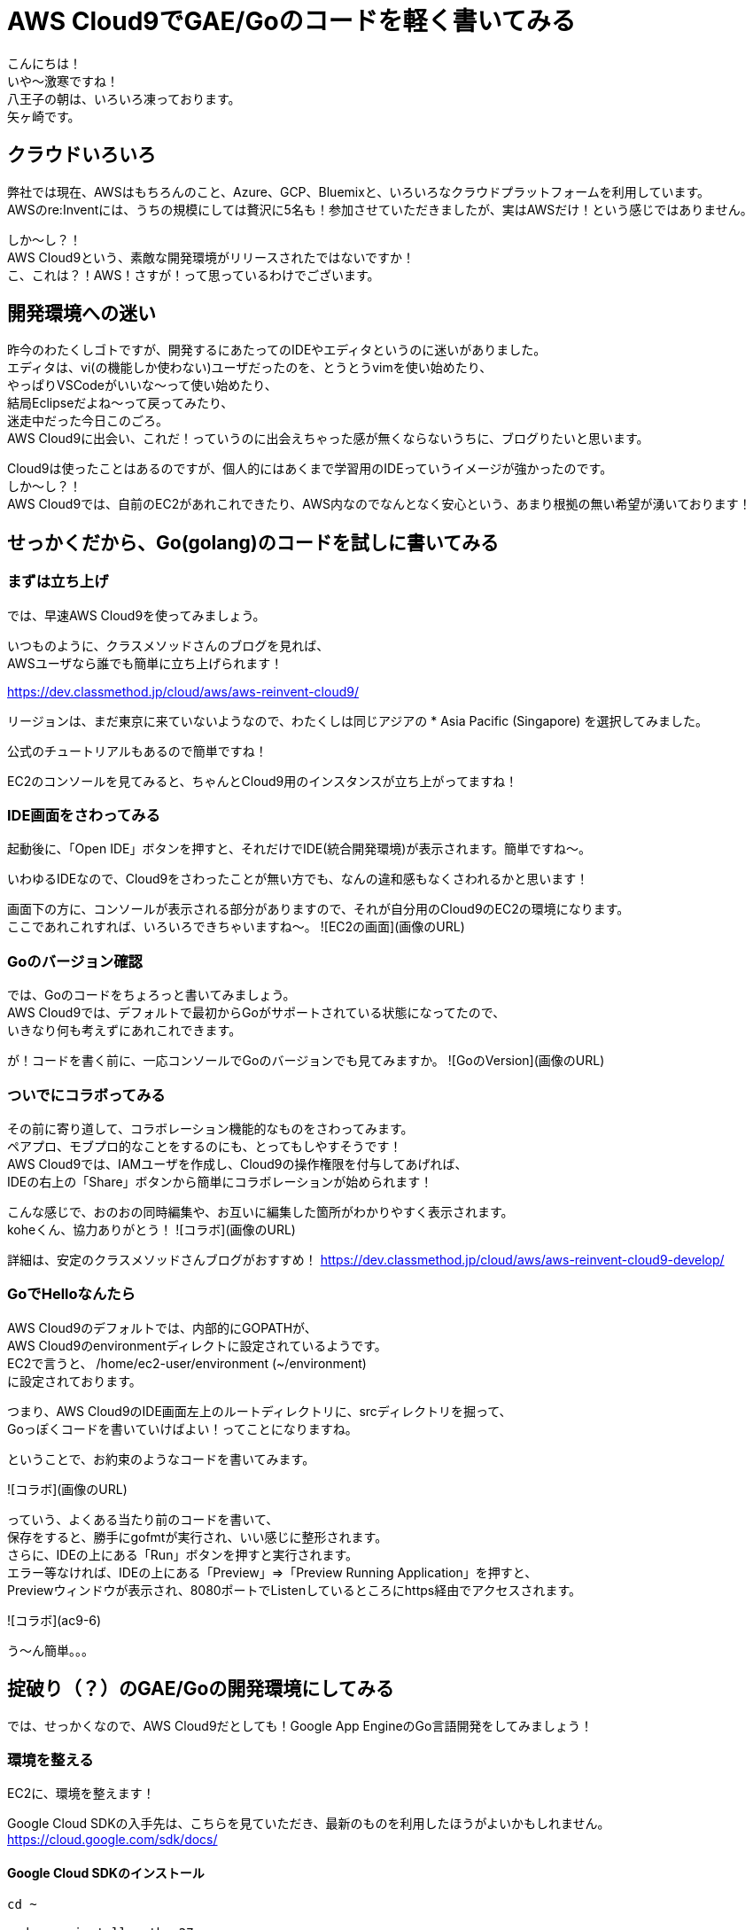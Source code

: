 = AWS Cloud9でGAE/Goのコードを軽く書いてみる
:published_at: 2017-12-08
:hp-tags: Yagasaki,AWS,Cloud9,IDE

こんにちは！ +
いや〜激寒ですね！ +
八王子の朝は、いろいろ凍っております。 +
矢ヶ崎です。

== クラウドいろいろ

弊社では現在、AWSはもちろんのこと、Azure、GCP、Bluemixと、いろいろなクラウドプラットフォームを利用しています。 +
AWSのre:Inventには、うちの規模にしては贅沢に5名も！参加させていただきましたが、実はAWSだけ！という感じではありません。

しか〜し？！ +
AWS Cloud9という、素敵な開発環境がリリースされたではないですか！ +
こ、これは？！AWS！さすが！って思っているわけでございます。

== 開発環境への迷い

昨今のわたくしゴトですが、開発するにあたってのIDEやエディタというのに迷いがありました。 +
エディタは、vi(の機能しか使わない)ユーザだったのを、とうとうvimを使い始めたり、 +
やっぱりVSCodeがいいな〜って使い始めたり、 +
結局Eclipseだよね〜って戻ってみたり、 +
迷走中だった今日このごろ。 +
AWS Cloud9に出会い、これだ！っていうのに出会えちゃった感が無くならないうちに、ブログりたいと思います。

Cloud9は使ったことはあるのですが、個人的にはあくまで学習用のIDEっていうイメージが強かったのです。 +
しか〜し？！ +
AWS Cloud9では、自前のEC2があれこれできたり、AWS内なのでなんとなく安心という、あまり根拠の無い希望が湧いております！

== せっかくだから、Go(golang)のコードを試しに書いてみる

=== まずは立ち上げ

では、早速AWS Cloud9を使ってみましょう。

いつものように、クラスメソッドさんのブログを見れば、 +
AWSユーザなら誰でも簡単に立ち上げられます！

https://dev.classmethod.jp/cloud/aws/aws-reinvent-cloud9/

リージョンは、まだ東京に来ていないようなので、わたくしは同じアジアの
* Asia Pacific (Singapore)
を選択してみました。

公式のチュートリアルもあるので簡単ですね！

EC2のコンソールを見てみると、ちゃんとCloud9用のインスタンスが立ち上がってますね！

=== IDE画面をさわってみる

起動後に、「Open IDE」ボタンを押すと、それだけでIDE(統合開発環境)が表示されます。簡単ですね〜。

いわゆるIDEなので、Cloud9をさわったことが無い方でも、なんの違和感もなくさわれるかと思います！

画面下の方に、コンソールが表示される部分がありますので、それが自分用のCloud9のEC2の環境になります。 +
ここであれこれすれば、いろいろできちゃいますね〜。
![EC2の画面](画像のURL)


=== Goのバージョン確認

では、Goのコードをちょろっと書いてみましょう。 +
AWS Cloud9では、デフォルトで最初からGoがサポートされている状態になってたので、 +
いきなり何も考えずにあれこれできます。

が！コードを書く前に、一応コンソールでGoのバージョンでも見てみますか。
![GoのVersion](画像のURL)


=== ついでにコラボってみる

その前に寄り道して、コラボレーション機能的なものをさわってみます。 +
ペアプロ、モブプロ的なことをするのにも、とってもしやすそうです！ +
AWS Cloud9では、IAMユーザを作成し、Cloud9の操作権限を付与してあげれば、 +
IDEの右上の「Share」ボタンから簡単にコラボレーションが始められます！

こんな感じで、おのおの同時編集や、お互いに編集した箇所がわかりやすく表示されます。 +
koheくん、協力ありがとう！
![コラボ](画像のURL)

詳細は、安定のクラスメソッドさんブログがおすすめ！
https://dev.classmethod.jp/cloud/aws/aws-reinvent-cloud9-develop/


=== GoでHelloなんたら

AWS Cloud9のデフォルトでは、内部的にGOPATHが、 +
AWS Cloud9のenvironmentディレクトに設定されているようです。 +
EC2で言うと、 /home/ec2-user/environment (~/environment) +
に設定されております。

つまり、AWS Cloud9のIDE画面左上のルートディレクトリに、srcディレクトリを掘って、 +
Goっぽくコードを書いていけばよい！ってことになりますね。

ということで、お約束のようなコードを書いてみます。

![コラボ](画像のURL)

っていう、よくある当たり前のコードを書いて、 +
保存をすると、勝手にgofmtが実行され、いい感じに整形されます。 +
さらに、IDEの上にある「Run」ボタンを押すと実行されます。 +
エラー等なければ、IDEの上にある「Preview」=>「Preview Running Application」を押すと、 +
Previewウィンドウが表示され、8080ポートでListenしているところにhttps経由でアクセスされます。

![コラボ](ac9-6)

う〜ん簡単。。。


== 掟破り（？）のGAE/Goの開発環境にしてみる

では、せっかくなので、AWS Cloud9だとしても！Google App EngineのGo言語開発をしてみましょう！

=== 環境を整える

EC2に、環境を整えます！

Google Cloud SDKの入手先は、こちらを見ていただき、最新のものを利用したほうがよいかもしれません。
https://cloud.google.com/sdk/docs/


==== Google Cloud SDKのインストール
```
cd ~

sudo yum install python27

wget https://dl.google.com/dl/cloudsdk/channels/rapid/downloads/google-cloud-sdk-170.0.1-linux-x86_64.tar.gz
tar zxpvf ./google-cloud-sdk-170.0.1-linux-x86_64.tar.gz 
./google-cloud-sdk/install.sh
./google-cloud-sdk/bin/gcloud components install app-engine-go
./google-cloud-sdk/bin/gcloud components update
```

==== GOPATH、PATHの設定
.bashrcを編集します
```
# .bashrc

export GOPATH=$HOME/go
export PATH=$PATH:$HOME/.local/bin:$HOME/bin:$HOME/google-cloud-sdk/platform/google_appengine:$GOPATH/bin
```

==== appengineモジュールのインストール
```
go get -u google.golang.org/appengine
```

==== おまけ、goimports

ついでに、コード保存時に、自動的にgoimportsが実行され、importをいい感じにしてもらうようにします。
```
go get -u golang.org/x/tools/cmd/goimports
```

その後、IDE左上の「AWS Cloud9」=>「Open Your Init Script」でinit.jsを開いて、内容を
```
var path = require('path');

var execGoFmt = function execGoFmt(filepath) {
    services.proc.execFile('bash', {
        args: ['-c', '/home/ec2-user/go/bin/goimports -w ' + path.join(services.c9.environmentDir, filepath)]
    }, function (e, a) {
        console.log(e, a);
    });
};

services.save.on('afterSave', function (e) {
    if (e.path && e.path.endsWith('.go')) {
        execGoFmt(e.path);
    }
}, plugin);

services.format.on('format', function (e) {
    if (e.mode !== 'golang') return;
    var tab = e.editor.ace.session.c9doc.tab;
    services.save.save(tab, {}, function () {
        execGoFmt(tab.path);
    });
    return true;
}, plugin);
```
にしておきます。

こちら、参考にさせていただきました。
https://qiita.com/koki_cheese/items/a81d90684c21db4863ee

が！、AWS Cloud9では、「environmentDir」を使わないとダメとか、 +
GOPATHのとり方がわからないとかあったので、上記が無理やり動くようにした版です。 +
どなたか、まっとうなやりかたを教えてください！

=== Helloなんたらを実行してみる

==== 軽くコードを書く

GAE/Goのお約束にしたがい、こんな感じでapp.yamlとgoファイルを書きます。
![コラボ](ac9-3)
![コラボ](ac9-4)

app.yaml
```
runtime: go
api_version: go1

handlers:
  - url: /.*
    script: _go_app
    secure: always
```

main.go
```
package main

import (
	"fmt"
	"net/http"
)

func init() {
	http.HandleFunc("/", handle)
}

func handle(w http.ResponseWriter, r *http.Request) {
	fmt.Fprintf(w, "Hello AWSC9!")
}
```

==== いよいよ実行

IDEの下の方の「+」を押して、「New Run Configuration」を開きます。
![コラボ](ac9-6)

Commandのところに
```
python /home/ec2-user/google-cloud-sdk/platform/google_appengine/dev_appserver.py --skip_sdk_update_check true --host $IP --port $PORT --admin_host $IP --admin_port 8081 /home/ec2-user/environment/src/awsc9test/
```
を入れて、「Run」を押すと、デバッグ用サーバが立ち上がるので、 +
Previewをして、予想通りの文字列が表示されば成功です！
![コラボ](ac9-6)
![コラボ](ac9-7)

あとは、いい感じに、gcloudコマンドをあれこれしたり、ヤリホですね！


== 心残り

* もっとちゃんと設定をして、AWS Cloud9を利用した快適なGAE開発環境にしたい
* GAEデバッグのadminサーバ(8081ポート)への接続がわからん

== おしまい

これで、しばらくは快適な開発生活が送れます。 +
EC2の料金はかかってしまいますが、分単位のEC2課金と相まって大したコストもかからずに、 +
いつでもどこでも同じ開発環境が使えるということは非常に魅力を感じており、 +
しばらくはAWS Cloud9をメインにバリバリ開発をして行きたいという所存でございます。

=== 仕事でプログラムを機会がめっきり無いとしても！！！

以上
